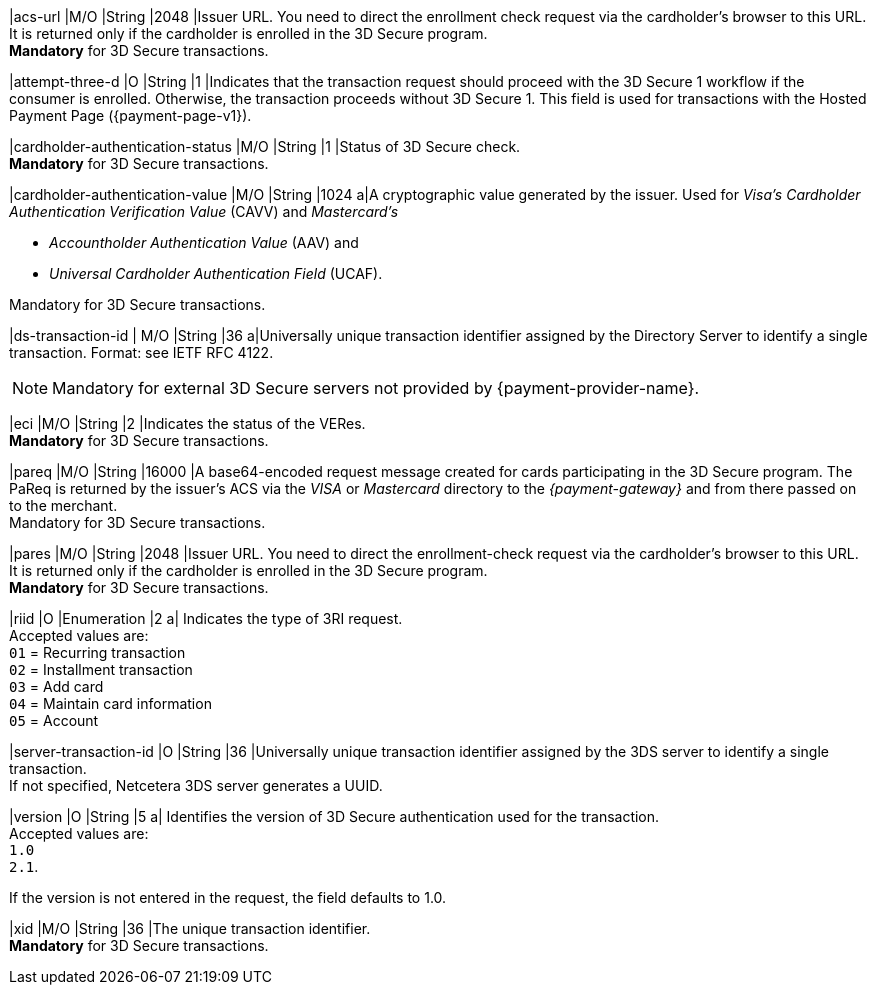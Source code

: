 
|acs-url 
|M/O 
|String 
|2048 
|Issuer URL. You need to direct the enrollment check request via the cardholder's browser to this URL. It is returned only if the cardholder is enrolled in the 3D Secure program. +
*Mandatory* for 3D Secure transactions.

|attempt-three-d 
|O 
|String 
|1 
|Indicates that the transaction request should proceed with the 3D Secure 1 workflow if the consumer is enrolled. Otherwise, the transaction proceeds without 3D Secure 1. This field is used for transactions with the Hosted Payment Page ({payment-page-v1}).

|cardholder-authentication-status 
|M/O 
|String 
|1 
|Status of 3D Secure check. +
*Mandatory* for 3D Secure transactions. 

|cardholder-authentication-value 
|M/O 
|String 
|1024 
a|A cryptographic value generated by the issuer. Used for
 _Visa's_ _Cardholder Authentication Verification Value_ (CAVV) and
_Mastercard's_ 

- _Accountholder Authentication Value_ (AAV) and 
- _Universal Cardholder Authentication Field_ (UCAF). 

//-

Mandatory for 3D Secure transactions.

// tag::three-ds[]

|ds-transaction-id 
| M/O
|String
|36
a|Universally unique transaction identifier assigned by the Directory Server to identify a single transaction. Format: see IETF RFC 4122. +

NOTE: Mandatory for external 3D Secure servers not provided by {payment-provider-name}.

// end::three-ds[]

|eci 
|M/O 
|String 
|2 
|Indicates the status of the VERes. +
*Mandatory* for 3D Secure transactions.

|pareq 
|M/O 
|String 
|16000 
|A base64-encoded request message created for cards participating in the 3D Secure program. The PaReq is returned by the issuer's ACS via the _VISA_ or _Mastercard_ directory to the _{payment-gateway}_ and from there passed on to the merchant. +
Mandatory for 3D Secure transactions.

|pares 
|M/O 
|String 
|2048 
|Issuer URL. You need to direct the enrollment-check request via the cardholder's browser to this URL. It is returned only if the cardholder is enrolled in the 3D Secure program. +
*Mandatory* for 3D Secure transactions.

// tag::three-ds[]

|riid 
|O 
|Enumeration
|2  
a| Indicates the type of 3RI request. +
Accepted values are: +
``01`` = Recurring transaction +
``02`` = Installment transaction +
``03`` = Add card +
``04`` = Maintain card information +
``05`` = Account

//-

// end::three-ds[]

|server-transaction-id
|O
|String
|36
|Universally unique transaction identifier assigned by the 3DS server to identify a single transaction. +
If not specified, Netcetera 3DS server generates a UUID.

// tag::three-ds[]

|version 
|O 
|String
|5 
a| Identifies the version of 3D Secure authentication used for the transaction. +
Accepted values are: +
``1.0`` +
``2.1``. +

//-

If the version is not entered in the request, the field defaults to 1.0.

// end::three-ds[]

|xid 
|M/O 
|String 
|36 
|The unique transaction identifier. +
*Mandatory* for 3D Secure transactions.

//-